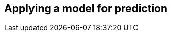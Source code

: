 [[algorithms-link-prediction-pipelines-predict]]
== Applying a model for prediction
// ---------------------------------------------------
//Link Prediction can be used favorably together with <<algorithms-ml-models-preprocessing, pre-processing algorithms>>.
